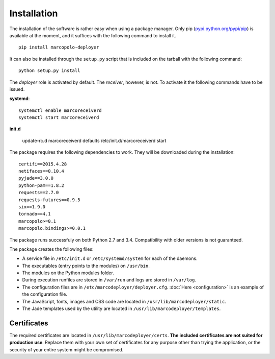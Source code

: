 Installation
============

The installation of the software is rather easy when using a package manager. Only pip (`pypi.python.org/pypi/pip <https://pypi.python.org/pypi/pip>`_) is available at the moment, and it suffices with the following command to install it.

::
    
    pip install marcopolo-deployer


It can also be installed through the ``setup.py`` script that is included on the tarball with the following command:

::
    
    python setup.py install

The *deployer* role is activated by default. The *receiver*, however, is not. To activate it the following commands have to be issued.

**systemd**:

::
    
    systemctl enable marcoreceiverd
    systemctl start marcoreceiverd
    
**init.d**
    
    update-rc.d marcoreceiverd defaults
    /etc/init.d/marcoreceiverd start


The package requires the following dependencies to work. They will be downloaded during the installation:

::

    certifi==2015.4.28
    netifaces==0.10.4
    pyjade==3.0.0
    python-pam==1.8.2
    requests==2.7.0
    requests-futures==0.9.5
    six==1.9.0
    tornado==4.1
    marcopolo>=0.1
    marcopolo.bindings>=0.0.1

The package runs successfuly on both Python 2.7 and 3.4. Compatibility with older versions is not guaranteed.

The package creates the following files:

- A service file in ``/etc/init.d`` or ``/etc/systemd/system`` for each of the daemons.
- The executables (entry points to the modules) on ``/usr/bin``.
- The modules on the Python modules folder.
- During execution runfiles are stored in ``/var/run`` and logs are stored in ``/var/log``.
- The configuration files are in  ``/etc/marcodeployer/deployer.cfg``. :doc:`Here <configuration>` is an example of the configuration file.
- The JavaScript, fonts, images and CSS code are located in ``/usr/lib/marcodeployer/static``.
- The Jade templates used by the utility are located in ``/usr/lib/marcodeployer/templates``.

Certificates
------------

The required certificates are located in ``/usr/lib/marcodeployer/certs``. **The included certificates are not suited for production use**. Replace them with your own set of certificates for any purpose other than trying the application, or the security of your entire system might be compromised.